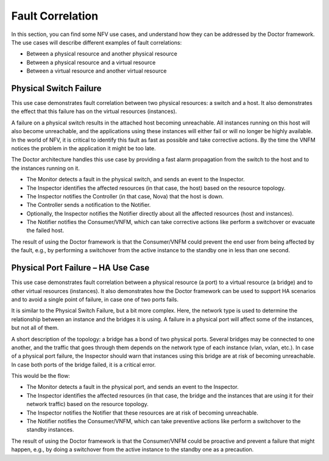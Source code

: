 .. This work is licensed under a Creative Commons Attribution 4.0 International License.
.. http://creativecommons.org/licenses/by/4.0

=================
Fault Correlation
=================

In this section, you can find some NFV use cases, and understand how they can
be addressed by the Doctor framework. The use cases will describe different
examples of fault correlations:

* Between a physical resource and another physical resource
* Between a physical resource and a virtual resource
* Between a virtual resource and another virtual resource

Physical Switch Failure
=======================

This use case demonstrates fault correlation between two physical resources:
a switch and a host. It also demonstrates the effect that this failure has on
the virtual resources (instances).

A failure on a physical switch results in the attached host becoming
unreachable. All instances running on this host will also become unreachable,
and the applications using these instances will either fail or will no longer
be highly available. In the world of NFV, it is critical to identify this fault
as fast as possible and take corrective actions. By the time the VNFM notices
the problem in the application it might be too late.

The Doctor architecture handles this use case by providing a fast alarm
propagation from the switch to the host and to the instances running on it.

* The Monitor detects a fault in the physical switch, and sends an event to
  the Inspector.
* The Inspector identifies the affected resources (in that case, the host)
  based on the resource topology.
* The Inspector notifies the Controller (in that case, Nova) that the host is
  down.
* The Controller sends a notification to the Notifier.
* Optionally, the Inspector notifies the Notifier directly about all the
  affected resources (host and instances).
* The Notifier notifies the Consumer/VNFM, which can take corrective actions
  like perform a switchover or evacuate the failed host.

The result of using the Doctor framework is that the Consumer/VNFM could
prevent the end user from being affected by the fault, e.g., by performing
a switchover from the active instance to the standby one in less than
one second.


Physical Port Failure – HA Use Case
===================================

This use case demonstrates fault correlation between a physical resource
(a port) to a virtual resource (a bridge) and to other virtual resources
(instances). It also demonstrates how the Doctor framework can be used to
support HA scenarios and to avoid a single point of failure, in case one of
two ports fails.

It is similar to the Physical Switch Failure, but a bit more complex.
Here, the network type is used to determine the relationship between
an instance and the bridges it is using. A failure in a physical port will
affect some of the instances, but not all of them.

A short description of the topology: a bridge has a bond of two physical ports.
Several bridges may be connected to one another, and the traffic that goes
through them depends on the network type of each instance (vlan, vxlan, etc.).
In case of a physical port failure, the Inspector should warn that instances
using this bridge are at risk of becoming unreachable. In case both ports of
the bridge failed, it is a critical error.

This would be the flow:

* The Monitor detects a fault in the physical port, and sends an event to the
  Inspector.
* The Inspector identifies the affected resources (in that case, the bridge and
  the instances that are using it for their network traffic) based on the
  resource topology.
* The Inspector notifies the Notifier that these resources are at risk of
  becoming unreachable.
* The Notifier notifies the Consumer/VNFM, which can take preventive actions
  like perform a switchover to the standby instances.

The result of using the Doctor framework is that the Consumer/VNFM could be
proactive and prevent a failure that might happen, e.g., by doing a switchover
from the active instance to the standby one as a precaution.
